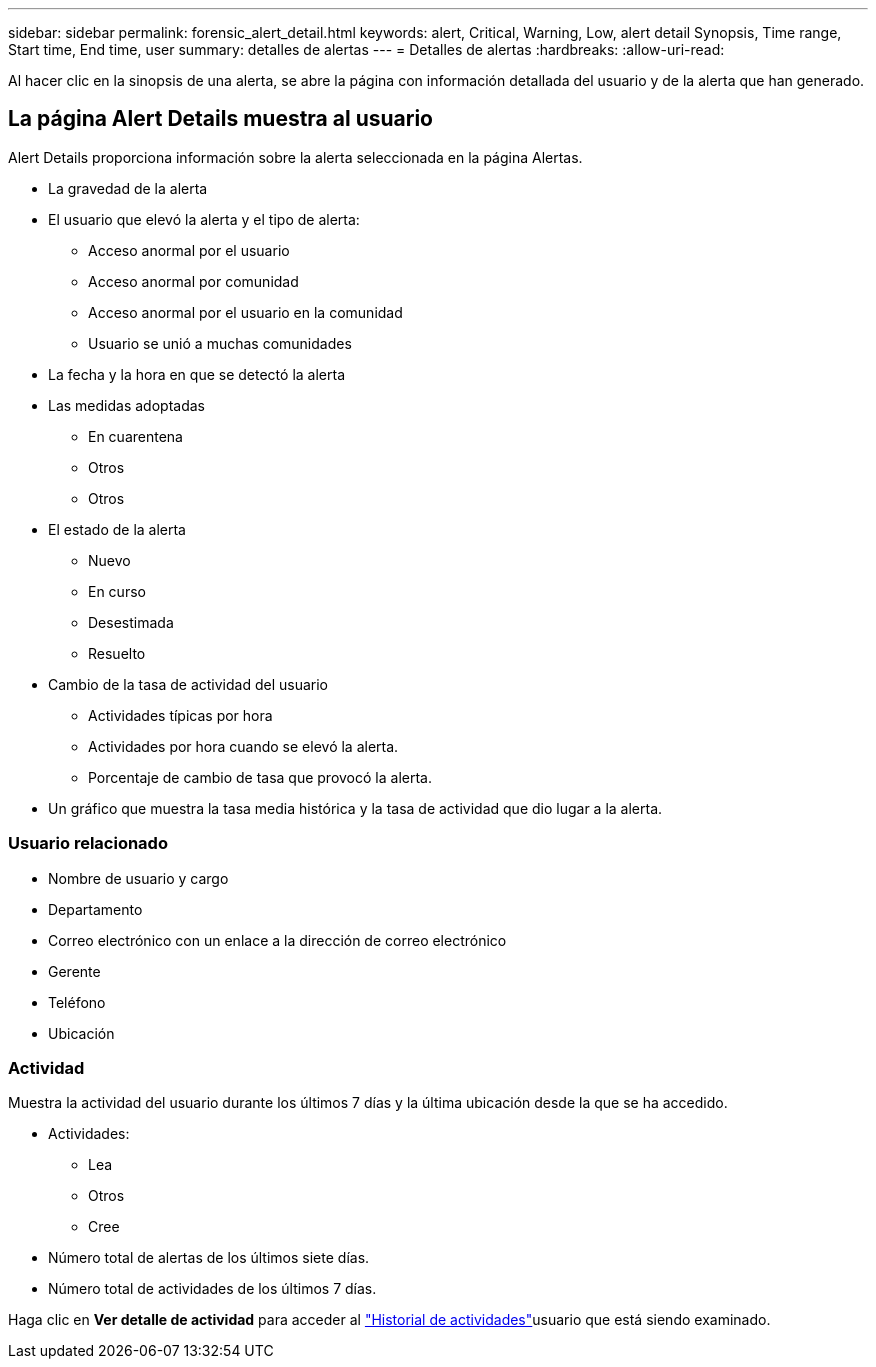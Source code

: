 ---
sidebar: sidebar 
permalink: forensic_alert_detail.html 
keywords: alert, Critical, Warning, Low, alert detail Synopsis, Time range, Start time, End time, user 
summary: detalles de alertas 
---
= Detalles de alertas
:hardbreaks:
:allow-uri-read: 


[role="lead"]
Al hacer clic en la sinopsis de una alerta, se abre la página con información detallada del usuario y de la alerta que han generado.



== La página Alert Details muestra al usuario

Alert Details proporciona información sobre la alerta seleccionada en la página Alertas.

* La gravedad de la alerta
* El usuario que elevó la alerta y el tipo de alerta:
+
** Acceso anormal por el usuario
** Acceso anormal por comunidad
** Acceso anormal por el usuario en la comunidad
** Usuario se unió a muchas comunidades


* La fecha y la hora en que se detectó la alerta
* Las medidas adoptadas
+
** En cuarentena
** Otros
** Otros


* El estado de la alerta
+
** Nuevo
** En curso
** Desestimada
** Resuelto


* Cambio de la tasa de actividad del usuario
+
** Actividades típicas por hora
** Actividades por hora cuando se elevó la alerta.
** Porcentaje de cambio de tasa que provocó la alerta.


* Un gráfico que muestra la tasa media histórica y la tasa de actividad que dio lugar a la alerta.




=== Usuario relacionado

* Nombre de usuario y cargo
* Departamento
* Correo electrónico con un enlace a la dirección de correo electrónico
* Gerente
* Teléfono
* Ubicación




=== Actividad

Muestra la actividad del usuario durante los últimos 7 días y la última ubicación desde la que se ha accedido.

* Actividades:
+
** Lea
** Otros
** Cree


* Número total de alertas de los últimos siete días.
* Número total de actividades de los últimos 7 días.


Haga clic en *Ver detalle de actividad* para acceder al link:forensic_activity_history["Historial de actividades"]usuario que está siendo examinado.
